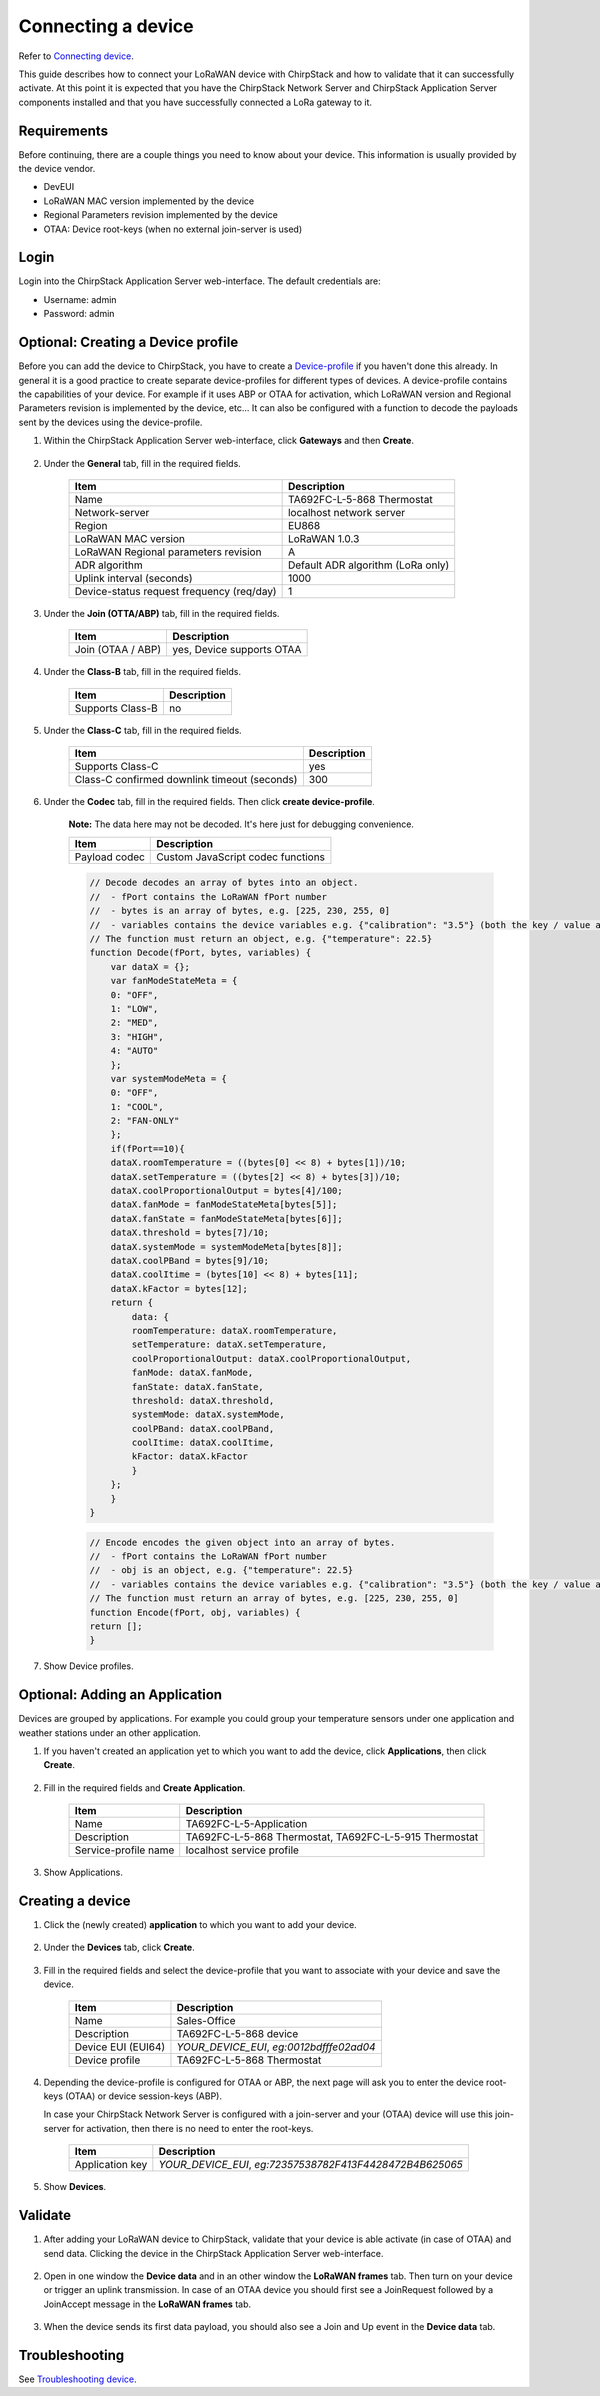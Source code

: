 
Connecting a device
=========================

Refer to `Connecting device <https://www.chirpstack.io/project/guides/connect-device/>`_.

This guide describes how to connect your LoRaWAN device with ChirpStack and how to validate that it can successfully activate. At this point it is expected that you have the ChirpStack Network Server and ChirpStack Application Server components installed and that you have successfully connected a LoRa gateway to it.

Requirements
---------------

Before continuing, there are a couple things you need to know about your device. This information is usually provided by the device vendor.

* DevEUI
* LoRaWAN MAC version implemented by the device
* Regional Parameters revision implemented by the device
* OTAA: Device root-keys (when no external join-server is used)

Login
---------

Login into the ChirpStack Application Server web-interface. The default credentials are:

* Username: admin
* Password: admin


Optional: Creating a Device profile
-------------------------------------

Before you can add the device to ChirpStack, you have to create a `Device-profile <https://www.chirpstack.io/application-server/use/device-profiles/>`_ if you haven't done this already. In general it is a good practice to create separate device-profiles for different types of devices. A device-profile contains the capabilities of your device. For example if it uses ABP or OTAA for activation, which LoRaWAN version and Regional Parameters revision is implemented by the device, etc... It can also be configured with a function to decode the payloads sent by the devices using the device-profile.

#. Within the ChirpStack Application Server web-interface, click **Gateways** and then **Create**.

    .. image:: /_static/device/ta692fc-l-5/chirpstack-v3-connecting-a-device/creating-a-device-profile-1.png

#. Under the **General** tab, fill in the required fields.

    .. list-table::
        :widths: auto
        :header-rows: 1

        * - Item
          - Description
        * - Name
          - TA692FC-L-5-868 Thermostat
        * - Network-server
          - localhost network server
        * - Region
          - EU868
        * - LoRaWAN MAC version
          - LoRaWAN 1.0.3
        * - LoRaWAN Regional parameters revision
          - A
        * - ADR algorithm
          - Default ADR algorithm (LoRa only)
        * - Uplink interval (seconds)
          - 1000
        * - Device-status request frequency (req/day)
          - 1

    .. image:: /_static/device/ta692fc-l-5/chirpstack-v3-connecting-a-device/creating-a-device-profile-2.png

#. Under the **Join (OTTA/ABP)** tab, fill in the required fields.

    .. list-table::
        :widths: auto
        :header-rows: 1

        * - Item
          - Description
        * - Join (OTAA / ABP)
          - yes, Device supports OTAA

    .. image:: /_static/device/ta692fc-l-5/chirpstack-v3-connecting-a-device/creating-a-device-profile-3.png

#. Under the **Class-B** tab, fill in the required fields.

    .. list-table::
        :widths: auto
        :header-rows: 1

        * - Item
          - Description
        * - Supports Class-B
          - no

    .. image:: /_static/device/ta692fc-l-5/chirpstack-v3-connecting-a-device/creating-a-device-profile-4.png

#. Under the **Class-C** tab, fill in the required fields.

    .. list-table::
        :widths: auto
        :header-rows: 1

        * - Item
          - Description
        * - Supports Class-C
          - yes
        * - Class-C confirmed downlink timeout (seconds)
          - 300

    .. image:: /_static/device/ta692fc-l-5/chirpstack-v3-connecting-a-device/creating-a-device-profile-5.png

#. Under the **Codec** tab, fill in the required fields. Then click **create device-profile**.

    **Note:** The data here may not be decoded. It's here just for debugging convenience.

    .. list-table::
        :widths: auto
        :header-rows: 1

        * - Item
          - Description
        * - Payload codec
          - Custom JavaScript codec functions

    .. code:: JavaScript

        // Decode decodes an array of bytes into an object.
        //  - fPort contains the LoRaWAN fPort number
        //  - bytes is an array of bytes, e.g. [225, 230, 255, 0]
        //  - variables contains the device variables e.g. {"calibration": "3.5"} (both the key / value are of type string)
        // The function must return an object, e.g. {"temperature": 22.5}
        function Decode(fPort, bytes, variables) {
            var dataX = {};
            var fanModeStateMeta = {
            0: "OFF",
            1: "LOW",
            2: "MED",
            3: "HIGH",
            4: "AUTO"
            };
            var systemModeMeta = {
            0: "OFF",
            1: "COOL",
            2: "FAN-ONLY"
            };
            if(fPort==10){
            dataX.roomTemperature = ((bytes[0] << 8) + bytes[1])/10;
            dataX.setTemperature = ((bytes[2] << 8) + bytes[3])/10;
            dataX.coolProportionalOutput = bytes[4]/100;
            dataX.fanMode = fanModeStateMeta[bytes[5]];
            dataX.fanState = fanModeStateMeta[bytes[6]];
            dataX.threshold = bytes[7]/10;
            dataX.systemMode = systemModeMeta[bytes[8]];
            dataX.coolPBand = bytes[9]/10;
            dataX.coolItime = (bytes[10] << 8) + bytes[11];
            dataX.kFactor = bytes[12];
            return {
                data: {
                roomTemperature: dataX.roomTemperature,
                setTemperature: dataX.setTemperature,
                coolProportionalOutput: dataX.coolProportionalOutput,
                fanMode: dataX.fanMode,
                fanState: dataX.fanState,
                threshold: dataX.threshold,
                systemMode: dataX.systemMode,
                coolPBand: dataX.coolPBand,
                coolItime: dataX.coolItime,
                kFactor: dataX.kFactor
                }
            };
            }
        }


    .. code:: JavaScript

        // Encode encodes the given object into an array of bytes.
        //  - fPort contains the LoRaWAN fPort number
        //  - obj is an object, e.g. {"temperature": 22.5}
        //  - variables contains the device variables e.g. {"calibration": "3.5"} (both the key / value are of type string)
        // The function must return an array of bytes, e.g. [225, 230, 255, 0]
        function Encode(fPort, obj, variables) {
        return [];
        }

    .. image:: /_static/device/ta692fc-l-5/chirpstack-v3-connecting-a-device/creating-a-device-profile-6.png

#. Show Device profiles.

    .. image:: /_static/device/ta692fc-l-5/chirpstack-v3-connecting-a-device/creating-a-device-profile-7.png



Optional: Adding an Application
-----------------------------------

Devices are grouped by applications. For example you could group your temperature sensors under one application and weather stations under an other application.

#. If you haven't created an application yet to which you want to add the device, click **Applications**, then click **Create**. 

    .. image:: /_static/device/ta692fc-l-5/chirpstack-v3-connecting-a-device/creating-an-application-1.png

#. Fill in the required fields and **Create Application**.

    .. list-table::
        :widths: auto
        :header-rows: 1

        * - Item
          - Description
        * - Name
          - TA692FC-L-5-Application
        * - Description
          - TA692FC-L-5-868 Thermostat, TA692FC-L-5-915 Thermostat
        * - Service-profile name
          - localhost service profile

    .. image:: /_static/device/ta692fc-l-5/chirpstack-v3-connecting-a-device/creating-an-application-2.png

#. Show Applications.

    .. image:: /_static/device/ta692fc-l-5/chirpstack-v3-connecting-a-device/creating-an-application-3.png


Creating a device
-------------------

#. Click the (newly created) **application** to which you want to add your device. 

    .. image:: /_static/device/ta692fc-l-5/chirpstack-v3-connecting-a-device/creating-a-device-0.png

#. Under the **Devices** tab, click **Create**. 

    .. image:: /_static/device/ta692fc-l-5/chirpstack-v3-connecting-a-device/creating-a-device-1.png

#. Fill in the required fields and select the device-profile that you want to associate with your device and save the device.

    .. list-table::
        :widths: auto
        :header-rows: 1

        * - Item
          - Description
        * - Name
          - Sales-Office
        * - Description
          - TA692FC-L-5-868 device
        * - Device EUI (EUI64)
          - *YOUR_DEVICE_EUI*, *eg:0012bdfffe02ad04*
        * - Device profile
          - TA692FC-L-5-868 Thermostat

    .. image:: /_static/device/ta692fc-l-5/chirpstack-v3-connecting-a-device/creating-a-device-2.png

#. Depending the device-profile is configured for OTAA or ABP, the next page will ask you to enter the device root-keys (OTAA) or device session-keys (ABP).

   In case your ChirpStack Network Server is configured with a join-server and your (OTAA) device will use this join-server for activation, then there is no need to enter the root-keys.

    .. list-table::
        :widths: auto
        :header-rows: 1

        * - Item
          - Description
        * - Application key
          - *YOUR_DEVICE_EUI*, *eg:72357538782F413F4428472B4B625065*

    .. image:: /_static/device/ta692fc-l-5/chirpstack-v3-connecting-a-device/creating-a-device-3.png

#. Show **Devices**.

    .. image:: /_static/device/ta692fc-l-5/chirpstack-v3-connecting-a-device/creating-a-device-4.png




Validate
----------

#. After adding your LoRaWAN device to ChirpStack, validate that your device is able activate (in case of OTAA) and send data. Clicking the device in the ChirpStack Application Server web-interface.

    .. image:: /_static/device/ta692fc-l-5/chirpstack-v3-connecting-a-device/validate-device-1.png

#. Open in one window the **Device data** and in an other window the **LoRaWAN frames** tab.
   Then turn on your device or trigger an uplink transmission. In case of an OTAA device you should first see a JoinRequest followed by a JoinAccept message in the **LoRaWAN frames** tab.

    .. image:: /_static/device/ta692fc-l-5/chirpstack-v3-connecting-a-device/validate-device-2.png


#. When the device sends its first data payload, you should also see a Join and Up event in the **Device data** tab.

    .. image:: /_static/device/ta692fc-l-5/chirpstack-v3-connecting-a-device/validate-device-3.png


Troubleshooting
-----------------

See `Troubleshooting device <https://www.chirpstack.io/project/guides/connect-device/#troubleshooting>`_.
